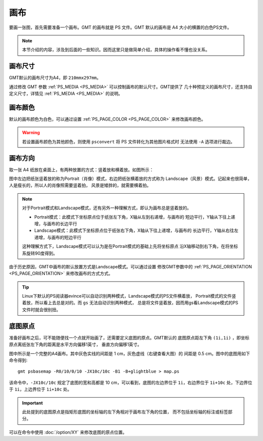 画布
====

要画一张图，首先需要准备一个画布。GMT 的画布就是 PS 文件。GMT 默认的画布是 A4
大小的横置的白色PS文件。

.. note::

   本节介绍的内容，涉及到后面的一些知识。因而这里只是做简单介绍，具体的操作看不懂也没关系。

画布尺寸
--------

GMT默认的画布尺寸为A4，即 ``210mmx297mm``\ 。

通过修改 GMT 参数 :ref:`PS_MEDIA <PS_MEDIA>` 可以控制画布的默认尺寸。GMT提供了
几十种预定义的画布尺寸，还支持自定义尺寸，详情见 :ref:`PS_MEDIA <PS_MEDIA>` 的说明。

画布颜色
--------

默认的画布颜色为白色，可以通过设置 :ref:`PS_PAGE_COLOR <PS_PAGE_COLOR>` 来修改画布颜色。

.. warning::

   若设置画布颜色为其他颜色，则使用 ``psconvert`` 将 PS 文件转化为其他图片格式时
   无法使用 ``-A`` 选项进行裁边。

画布方向
--------

取一张 A4 纸放在桌面上，有两种放置的方式：竖着放和横着放。如图所示：

.. gmt-plot:: /scripts/GMT_-P.sh
    :show-code: false
    :caption: 画布方向

图中左边把纸张竖着放的称为Portrait（肖像）模式，右边把纸张横着放的方式称为
Landscape（风景）模式。记起来也很简单，人是瘦长的，所以人的肖像照需要竖着拍，
风景是矮胖的，就需要横着拍。

.. note::

   对于Portrait模式和Landscape模式，还有另外一种理解方式，即认为画布总是竖着放的。

   - Portrait模式：此模式下坐标原点位于纸张左下角，X轴从左到右递增，与画布的
     短边平行，Y轴从下往上递增，与画布的长边平行
   - Landscape模式：此模式下坐标原点位于纸张右下角，X轴从下往上递增，与画布的
     长边平行，Y轴从右往左递增，与画布的短边平行

   这种理解方式下，Landscape模式可以认为是在Portrait模式的基础上先将坐标原点
   沿X轴移动到右下角，在将坐标系旋转90度得到。

由于历史原因，GMT中画布的默认放置方式是Landscape模式。可以通过设置
修改GMT参数中的 :ref:`PS_PAGE_ORIENTATION <PS_PAGE_ORIENTATION>` 来修改画布的方式方式。

.. tip::

    Linux下默认的PS阅读器evince可以自动识别两种模式，Landscape模式的PS文件横着放，
    Portrait模式的文件竖着放，所以看上去总是对的。而 ``gs`` 无法自动识别两种模式，
    总是将文件竖着放，因而用gs看Landscape模式的PS文件时就会很别扭。

底图原点
--------

准备好画布之后，可不能随便找一个点就开始画了，还需要定义底图的原点。GMT默认的
底图原点距左下角 ``(1i,1i)`` ，即坐标原点离纸张左下角的距离是水平方向偏移1英寸，
垂直方向偏移1英寸。

.. gmt-plot:: /scripts/GMT_basemap_origin.sh
    :show-code: false
    :caption: 底图原点

图中所示是一个完整的A4画布。其中灰色实线的间距是 1 cm，灰色虚线（右键查看大图）的
间距是 0.5 cm。图中的底图用如下命令得到::

    gmt psbasemap -R0/10/0/10 -JX10c/10c -B1 -B+glightblue > map.ps

该命令中，\ ``-JX10c/10c`` 规定了底图的宽和高都是 10 cm，可以看到，底图的左边界位于
``1i``\ ，右边界位于 ``1i+10c`` 处，下边界位于 ``1i``\ ，上边界位于 ``1i+10c`` 处。

.. important::

   此处提到的底图原点是指矩形底图的坐标轴的左下角相对于画布左下角的位置，
   而不包括坐标轴的标注或标签部分。

可以在命令中使用 :doc:`/option/XY` 来修改底图的原点位置。
